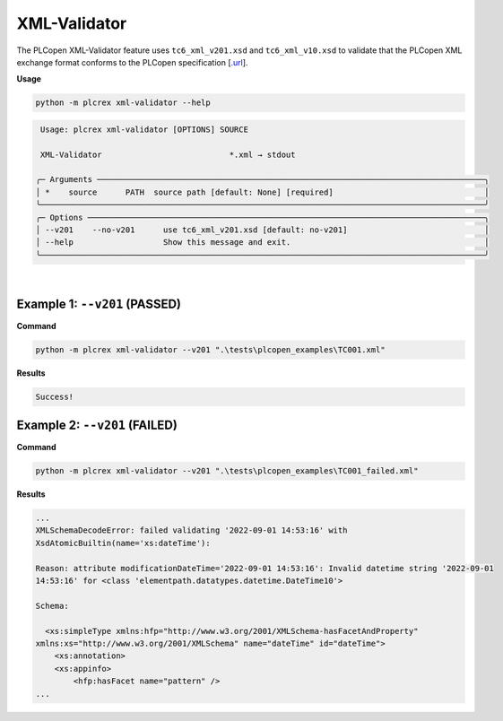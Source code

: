 XML-Validator
=============

.. xml_validator:

The PLCopen XML-Validator feature uses ``tc6_xml_v201.xsd`` and ``tc6_xml_v10.xsd`` to validate that the PLCopen XML exchange format conforms to the PLCopen specification [`.url <https://plcopen.org/technical-activities/xml-exchange>`_].


**Usage**

.. code-block:: console

    python -m plcrex xml-validator --help

.. code:: console

         Usage: plcrex xml-validator [OPTIONS] SOURCE

         XML-Validator                           *.xml → stdout

        ╭─ Arguments ──────────────────────────────────────────────────────────────────────────────────╮
        │ *    source      PATH  source path [default: None] [required]                                │
        ╰──────────────────────────────────────────────────────────────────────────────────────────────╯
        ╭─ Options ────────────────────────────────────────────────────────────────────────────────────╮
        │ --v201    --no-v201      use tc6_xml_v201.xsd [default: no-v201]                             │
        │ --help                   Show this message and exit.                                         │
        ╰──────────────────────────────────────────────────────────────────────────────────────────────╯


..
    .. figure:: ../fig/xml_validator_demo.png
        :align: center
        :width: 600px

|

Example 1: ``--v201`` (PASSED)
------------------------------

**Command**

.. code-block:: console

    python -m plcrex xml-validator --v201 ".\tests\plcopen_examples\TC001.xml"


**Results**

.. code-block:: console

    Success!


Example 2: ``--v201`` (FAILED)
------------------------------

**Command**

.. code-block:: console

    python -m plcrex xml-validator --v201 ".\tests\plcopen_examples\TC001_failed.xml"


**Results**

.. code-block:: console

    ...
    XMLSchemaDecodeError: failed validating '2022-09-01 14:53:16' with
    XsdAtomicBuiltin(name='xs:dateTime'):

    Reason: attribute modificationDateTime='2022-09-01 14:53:16': Invalid datetime string '2022-09-01
    14:53:16' for <class 'elementpath.datatypes.datetime.DateTime10'>

    Schema:

      <xs:simpleType xmlns:hfp="http://www.w3.org/2001/XMLSchema-hasFacetAndProperty"
    xmlns:xs="http://www.w3.org/2001/XMLSchema" name="dateTime" id="dateTime">
        <xs:annotation>
        <xs:appinfo>
            <hfp:hasFacet name="pattern" />
    ...